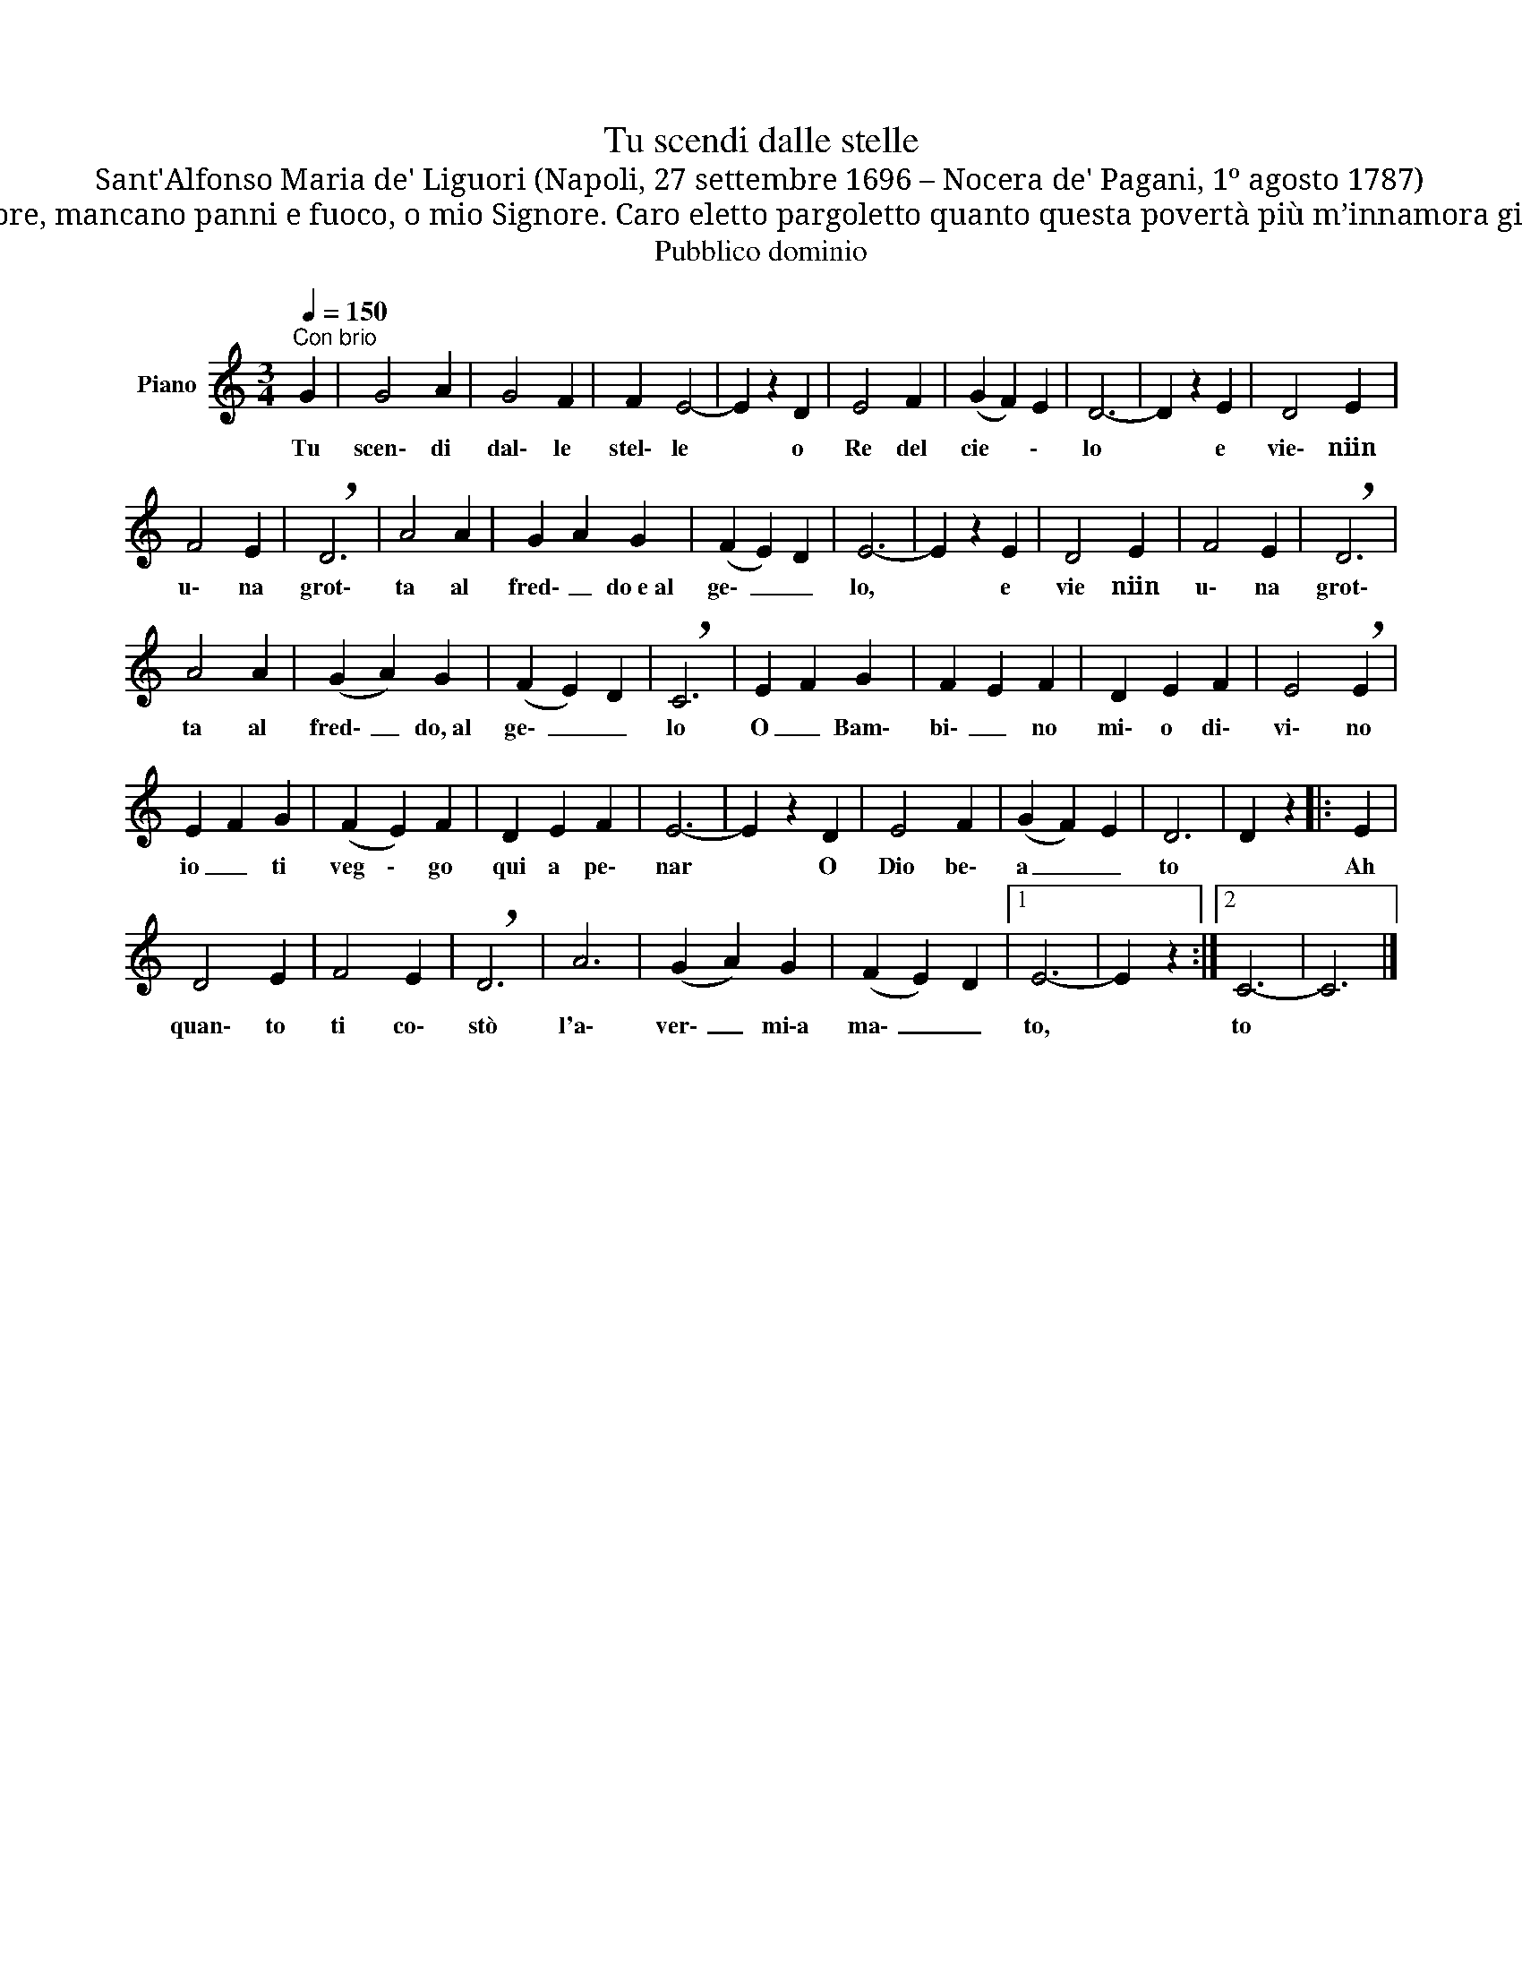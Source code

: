 X:1
T:Tu scendi dalle stelle
T:Sant'Alfonso Maria de' Liguori (Napoli, 27 settembre 1696 – Nocera de' Pagani, 1º agosto 1787)
T:A Te che sei del mondo il creatore mancano panni e fuoco, o mio Signore, mancano panni e fuoco, o mio Signore. Caro eletto pargoletto quanto questa povertà più m’innamora giacché ti fece amor povero ancora, giacché ti fece amor povero ancora.
T:Pubblico dominio
Z:Pubblico dominio
L:1/8
Q:1/4=150
M:3/4
K:C
V:1 treble nm="Piano"
V:1
"^Con brio" G2 | G4 A2 | G4 F2 | F2 E4- | E2 z2 D2 | E4 F2 | (G2 F2) E2 | D6- | D2 z2 E2 | D4 E2 | %10
w: Tu|scen\- di|dal\- le|stel\- le|* o|Re del|cie * \-|lo|* e|vie\- niin|
 F4 E2 | !breath!D6 | A4 A2 | G2 A2 G2 | (F2 E2) D2 | E6- | E2 z2 E2 | D4 E2 | F4 E2 | !breath!D6 | %20
w: u\- na|grot\-|ta al|fred\- _ do~e~al|ge\- _ _|lo,|* e|vie niin|u\- na|grot\-|
 A4 A2 | (G2 A2) G2 | (F2 E2) D2 | !breath!C6 | E2 F2 G2 | F2 E2 F2 | D2 E2 F2 | E4 !breath!E2 | %28
w: ta al|fred\- _ do,~al|ge\- _ _|lo|O _ Bam\-|bi\- _ no|mi\- o di\-|vi\- no|
 E2 F2 G2 | (F2 E2) F2 | D2 E2 F2 | E6- | E2 z2 D2 | E4 F2 | (G2 F2) E2 | D6 | D2 z2 |: E2 | %38
w: io _ ti|veg \- go|qui a pe\-|nar|* O|Dio be\-|a _ _|to||Ah|
 D4 E2 | F4 E2 | !breath!D6 | A6 | (G2 A2) G2 | (F2 E2) D2 |1 E6- | E2 z2 :|2 C6- | C6 |] %48
w: quan\- to|ti co\-|stò|l'a\-|ver\- _ mi\-a|ma\- _ _|to,||to||

